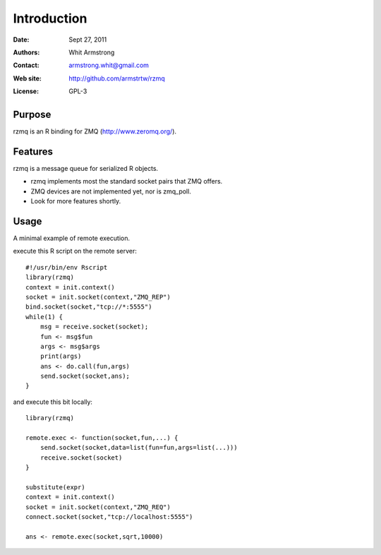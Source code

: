 ************
Introduction
************

:Date: Sept 27, 2011
:Authors: Whit Armstrong
:Contact: armstrong.whit@gmail.com
:Web site: http://github.com/armstrtw/rzmq
:License: GPL-3


Purpose
=======

rzmq is an R binding for ZMQ (http://www.zeromq.org/).


Features
========

rzmq is a message queue for serialized R objects.

* rzmq implements most the standard socket pairs that ZMQ offers.

* ZMQ devices are not implemented yet, nor is zmq_poll.

* Look for more features shortly.


Usage
=====

A minimal example of remote execution.

execute this R script on the remote server::
	
	#!/usr/bin/env Rscript
	library(rzmq)
	context = init.context()
	socket = init.socket(context,"ZMQ_REP")
	bind.socket(socket,"tcp://*:5555")
	while(1) {
	    msg = receive.socket(socket);
	    fun <- msg$fun
	    args <- msg$args
	    print(args)
	    ans <- do.call(fun,args)
	    send.socket(socket,ans);
	}
	
and execute this bit locally::

	library(rzmq)
	
	remote.exec <- function(socket,fun,...) {
	    send.socket(socket,data=list(fun=fun,args=list(...)))
	    receive.socket(socket)
	}
	
	substitute(expr)
	context = init.context()
	socket = init.socket(context,"ZMQ_REQ")
	connect.socket(socket,"tcp://localhost:5555")
	
	ans <- remote.exec(socket,sqrt,10000)
	
